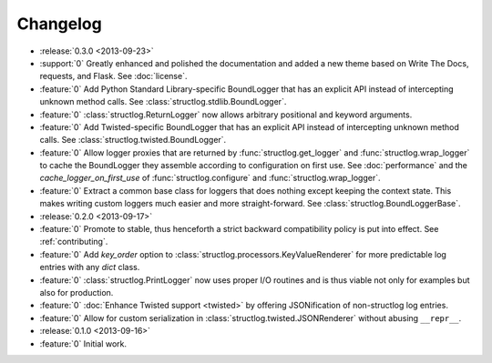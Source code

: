 Changelog
=========

- :release:`0.3.0 <2013-09-23>`
- :support:`0` Greatly enhanced and polished the documentation and added a new theme based on Write The Docs, requests, and Flask.
  See :doc:`license`.
- :feature:`0` Add Python Standard Library-specific BoundLogger that has an explicit API instead of intercepting unknown method calls.
  See :class:`structlog.stdlib.BoundLogger`.
- :feature:`0` :class:`structlog.ReturnLogger` now allows arbitrary positional and keyword arguments.
- :feature:`0` Add Twisted-specific BoundLogger that has an explicit API instead of intercepting unknown method calls.
  See :class:`structlog.twisted.BoundLogger`.
- :feature:`0` Allow logger proxies that are returned by :func:`structlog.get_logger` and :func:`structlog.wrap_logger` to cache the BoundLogger they assemble according to configuration on first use.
  See :doc:`performance` and the `cache_logger_on_first_use` of :func:`structlog.configure` and :func:`structlog.wrap_logger`.
- :feature:`0` Extract a common base class for loggers that does nothing except keeping the context state.
  This makes writing custom loggers much easier and more straight-forward.
  See :class:`structlog.BoundLoggerBase`.
- :release:`0.2.0 <2013-09-17>`
- :feature:`0` Promote to stable, thus henceforth a strict backward compatibility policy is put into effect.
  See :ref:`contributing`.
- :feature:`0` Add `key_order` option to :class:`structlog.processors.KeyValueRenderer` for more predictable log entries with any `dict` class.
- :feature:`0` :class:`structlog.PrintLogger` now uses proper I/O routines and is thus viable not only for examples but also for production.
- :feature:`0` :doc:`Enhance Twisted support <twisted>` by offering JSONification of non-structlog log entries.
- :feature:`0` Allow for custom serialization in :class:`structlog.twisted.JSONRenderer` without abusing ``__repr__``.
- :release:`0.1.0 <2013-09-16>`
- :feature:`0` Initial work.
